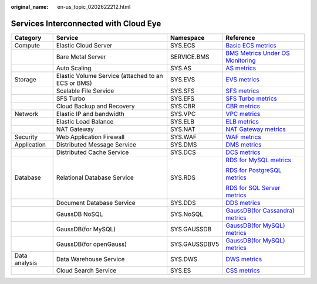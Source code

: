 :original_name: en-us_topic_0202622212.html

.. _en-us_topic_0202622212:

Services Interconnected with Cloud Eye
======================================

+-----------------+----------------------------------------------------+-----------------+-----------------------------------------------------------------------------------------------------------------------+
| Category        | Service                                            | Namespace       | Reference                                                                                                             |
+=================+====================================================+=================+=======================================================================================================================+
| Compute         | Elastic Cloud Server                               | SYS.ECS         | `Basic ECS metrics <https://docs.otc.t-systems.com/usermanual/ecs/en-us_topic_0030911465.html>`__                     |
+-----------------+----------------------------------------------------+-----------------+-----------------------------------------------------------------------------------------------------------------------+
|                 | Bare Metal Server                                  | SERVICE.BMS     | `BMS Metrics Under OS Monitoring <https://docs.otc.t-systems.com/en-us/usermanual/bms/en-us_topic_0084461768.html>`__ |
+-----------------+----------------------------------------------------+-----------------+-----------------------------------------------------------------------------------------------------------------------+
|                 | Auto Scaling                                       | SYS.AS          | `AS metrics <https://docs.otc.t-systems.com/usermanual/as/as_06_0105.html>`__                                         |
+-----------------+----------------------------------------------------+-----------------+-----------------------------------------------------------------------------------------------------------------------+
| Storage         | Elastic Volume Service (attached to an ECS or BMS) | SYS.EVS         | `EVS metrics <https://docs.otc.t-systems.com/en-us/usermanual/evs/evs_01_0044.html>`__                                |
+-----------------+----------------------------------------------------+-----------------+-----------------------------------------------------------------------------------------------------------------------+
|                 | Scalable File Service                              | SYS.SFS         | `SFS metrics <https://docs.otc.t-systems.com/en-us/usermanual/sfs/sfs_01_0047.html>`__                                |
+-----------------+----------------------------------------------------+-----------------+-----------------------------------------------------------------------------------------------------------------------+
|                 | SFS Turbo                                          | SYS.EFS         | `SFS Turbo metrics <https://docs.otc.t-systems.com/en-us/usermanual/sfs/sfs_01_0048.html>`__                          |
+-----------------+----------------------------------------------------+-----------------+-----------------------------------------------------------------------------------------------------------------------+
|                 | Cloud Backup and Recovery                          | SYS.CBR         | `CBR metrics <https://docs.otc.t-systems.com/en-us/usermanual/cbr/cbr_03_0114.html>`__                                |
+-----------------+----------------------------------------------------+-----------------+-----------------------------------------------------------------------------------------------------------------------+
| Network         | Elastic IP and bandwidth                           | SYS.VPC         | `VPC metrics <https://docs.otc.t-systems.com/usermanual/vpc/vpc010012.html>`__                                        |
+-----------------+----------------------------------------------------+-----------------+-----------------------------------------------------------------------------------------------------------------------+
|                 | Elastic Load Balance                               | SYS.ELB         | `ELB metrics <https://docs.otc.t-systems.com/usermanual/elb/elb_ug_jk_0001.html>`__                                   |
+-----------------+----------------------------------------------------+-----------------+-----------------------------------------------------------------------------------------------------------------------+
|                 | NAT Gateway                                        | SYS.NAT         | `NAT Gateway metrics <https://docs.otc.t-systems.com/usermanual/nat/nat_ces_0002.html>`__                             |
+-----------------+----------------------------------------------------+-----------------+-----------------------------------------------------------------------------------------------------------------------+
| Security        | Web Application Firewall                           | SYS.WAF         | `WAF metrics <https://docs.otc.t-systems.com/usermanual/waf/waf_01_0092.html>`__                                      |
+-----------------+----------------------------------------------------+-----------------+-----------------------------------------------------------------------------------------------------------------------+
| Application     | Distributed Message Service                        | SYS.DMS         | `DMS metrics <https://docs.otc.t-systems.com/en-us/usermanual/dms/dms-ug-180413002.html>`__                           |
+-----------------+----------------------------------------------------+-----------------+-----------------------------------------------------------------------------------------------------------------------+
|                 | Distributed Cache Service                          | SYS.DCS         | `DCS metrics <https://docs.otc.t-systems.com/usermanual/dcs/dcs-ug-0326019.html>`__                                   |
+-----------------+----------------------------------------------------+-----------------+-----------------------------------------------------------------------------------------------------------------------+
| Database        | Relational Database Service                        | SYS.RDS         | `RDS for MySQL metrics <https://docs.otc.t-systems.com/usermanual/rds/rds_06_0001.html>`__                            |
|                 |                                                    |                 |                                                                                                                       |
|                 |                                                    |                 | `RDS for PostgreSQL metrics <https://docs.otc.t-systems.com/usermanual/rds/rds_pg_06_0001.html>`__                    |
|                 |                                                    |                 |                                                                                                                       |
|                 |                                                    |                 | `RDS for SQL Server metrics <https://docs.otc.t-systems.com/usermanual/rds/rds_sqlserver_06_0001.html>`__             |
+-----------------+----------------------------------------------------+-----------------+-----------------------------------------------------------------------------------------------------------------------+
|                 | Document Database Service                          | SYS.DDS         | `DDS metrics <https://docs.otc.t-systems.com/usermanual/dds/dds_03_0026.html>`__                                      |
+-----------------+----------------------------------------------------+-----------------+-----------------------------------------------------------------------------------------------------------------------+
|                 | GaussDB NoSQL                                      | SYS.NoSQL       | `GaussDB(for Cassandra) metrics <https://docs.otc.t-systems.com/usermanual/nosql/nosql_03_0011.html>`__               |
+-----------------+----------------------------------------------------+-----------------+-----------------------------------------------------------------------------------------------------------------------+
|                 | GaussDB(for MySQL)                                 | SYS.GAUSSDB     | `GaussDB(for MySQL) metrics <https://docs.otc.t-systems.com/usermanual/gaussdb/gaussdb_03_0085.html>`__               |
+-----------------+----------------------------------------------------+-----------------+-----------------------------------------------------------------------------------------------------------------------+
|                 | GaussDB(for openGauss)                             | SYS.GAUSSDBV5   | `GaussDB(for MySQL) metrics <https://docs.otc.t-systems.com/usermanual/opengauss/opengauss_01_0071.html>`__           |
+-----------------+----------------------------------------------------+-----------------+-----------------------------------------------------------------------------------------------------------------------+
| Data analysis   | Data Warehouse Service                             | SYS.DWS         | `DWS metrics <https://docs.otc.t-systems.com/usermanual/dws/dws_01_0022.html>`__                                      |
+-----------------+----------------------------------------------------+-----------------+-----------------------------------------------------------------------------------------------------------------------+
|                 | Cloud Search Service                               | SYS.ES          | `CSS metrics <https://docs.otc.t-systems.com/usermanual/css/css_01_0042.html>`__                                      |
+-----------------+----------------------------------------------------+-----------------+-----------------------------------------------------------------------------------------------------------------------+
